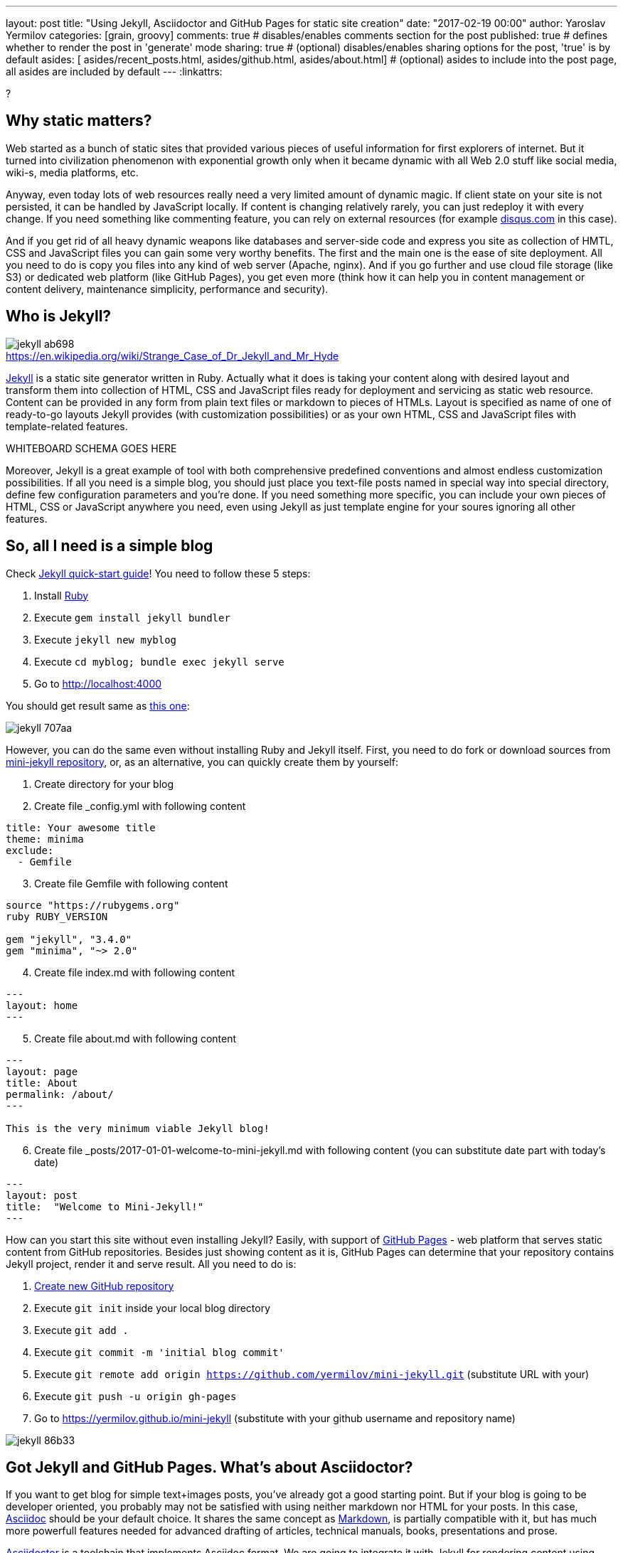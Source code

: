 ---
layout: post
title: "Using Jekyll, Asciidoctor and GitHub Pages for static site creation"
date: "2017-02-19 00:00"
author: Yaroslav Yermilov
categories: [grain, groovy]
comments: true                    # disables/enables comments section for the post
published: true                   # defines whether to render the post in 'generate' mode
sharing: true                     # (optional) disables/enables sharing options for the post, 'true' is by default
asides: [ asides/recent_posts.html, asides/github.html,
  asides/about.html]              # (optional) asides to include into the post page, all asides are included by default
---
:linkattrs:

?

== Why static matters?

Web started as a bunch of static sites that provided various pieces of useful information for first explorers of internet.
But it turned into civilization phenomenon with exponential growth only when it became dynamic with all Web 2.0 stuff like social media, wiki-s, media platforms, etc.

Anyway, even today lots of web resources really need a very limited amount of dynamic magic.
If client state on your site is not persisted, it can be handled by JavaScript locally.
If content is changing relatively rarely, you can just redeploy it with every change.
If you need something like commenting feature, you can rely on external resources (for example link:https://disqus.com[disqus.com, window="_blank"] in this case).

And if you get rid of all heavy dynamic weapons like databases and server-side code and express you site as collection of HMTL, CSS and JavaScript files you can gain some very worthy benefits.
The first and the main one is the ease of site deployment.
All you need to do is copy you files into any kind of web server (Apache, nginx).
And if you go further and use cloud file storage (like S3) or dedicated web platform (like GitHub Pages), you get even more (think how it can help you in content management or content delivery, maintenance simplicity, performance and security).

== Who is Jekyll?

.https://en.wikipedia.org/wiki/Strange_Case_of_Dr_Jekyll_and_Mr_Hyde
image::${r '/images/jekyll-githubpages-asciidoc/jekyll-ab698.png'}[caption=""]

link:https://jekyllrb.com[Jekyll, window="_blank"] is a static site generator written in Ruby.
Actually what it does is taking your content along with desired layout and transform them into collection of HTML, CSS and JavaScript files ready for deployment and servicing as static web resource.
Content can be provided in any form from plain text files or markdown to pieces of HTMLs.
Layout is specified as name of one of ready-to-go layouts Jekyll provides (with customization possibilities) or as your own HTML, CSS and JavaScript files with template-related features.

WHITEBOARD SCHEMA GOES HERE

Moreover, Jekyll is a great example of tool with both comprehensive predefined conventions and almost endless customization possibilities.
If all you need is a simple blog, you should just place you text-file posts named in special way into special directory, define few configuration parameters and you're done.
If you need something more specific, you can include your own pieces of HTML, CSS or JavaScript anywhere you need, even using Jekyll as just template engine for your soures ignoring all other features.

== So, all I need is a simple blog

Check link:https://jekyllrb.com/docs/quickstart[Jekyll quick-start guide, window="_blank"]!
You need to follow these 5 steps:

. Install link:https://www.ruby-lang.org/en/documentation/installation/[Ruby, window="_blank"]
. Execute `gem install jekyll bundler`
. Execute `jekyll new myblog`
. Execute `cd myblog; bundle exec jekyll serve`
. Go to http://localhost:4000

You should get result same as link:https://yermilov.github.io/jekyll-start/[this one, window="_blank"]:

image::${r '/images/jekyll-githubpages-asciidoc/jekyll-707aa.png'}[]

However, you can do the same even without installing Ruby and Jekyll itself.
First, you need to do fork or download sources from link:https://github.com/yermilov/mini-jekyll[mini-jekyll repository, window="_blank"], or, as an alternative, you can quickly create them by yourself:

. Create directory for your blog
. Create file _config.yml with following content
[source,yaml]
----
title: Your awesome title
theme: minima
exclude:
  - Gemfile
----
[start=3]
. Create file Gemfile with following content
[source,ruby]
----
source "https://rubygems.org"
ruby RUBY_VERSION

gem "jekyll", "3.4.0"
gem "minima", "~> 2.0"

----
[start=4]
. Create file index.md with following content
[source,markdown]
----
---
layout: home
---
----
[start=5]
. Create file about.md with following content
[source,markdown]
----
---
layout: page
title: About
permalink: /about/
---

This is the very minimum viable Jekyll blog!
----
[start=6]
. Create file _posts/2017-01-01-welcome-to-mini-jekyll.md with following content (you can substitute date part with today's date)
[source,markdown]
----
---
layout: post
title:  "Welcome to Mini-Jekyll!"
---
----

How can you start this site without even installing Jekyll?
Easily, with support of link:https://pages.github.com/[GitHub Pages, window="_blank"] - web platform that serves static content from GitHub repositories.
Besides just showing content as it is, GitHub Pages can determine that your repository contains Jekyll project, render it and serve result.
All you need to do is:

. link:https://github.com/new[Create new GitHub repository, window="_blank"]
. Execute `git init` inside your local blog directory
. Execute `git add .`
. Execute `git commit -m 'initial blog commit'`
. Execute `git remote add origin https://github.com/yermilov/mini-jekyll.git` (substitute URL with your)
. Execute `git push -u origin gh-pages`
. Go to https://yermilov.github.io/mini-jekyll (substitute with your github username and repository name)

image::${r '/images/jekyll-githubpages-asciidoc/jekyll-86b33.png'}[]

== Got Jekyll and GitHub Pages. What's about Asciidoctor?

If you want to get blog for simple text+images posts, you've already got a good starting point.
But if your blog is going to be developer oriented, you probably may not be satisfied with using neither markdown nor HTML for your posts.
In this case, link:http://asciidoctor.org/docs/what-is-asciidoc/[Asciidoc, window="_blank"] should be your default choice.
It shares the same concept as link:http://daringfireball.net/projects/markdown/[Markdown, window="_blank"], is partially compatible with it, but has much more powerfull features needed for advanced drafting of articles, technical manuals, books, presentations and prose.

link:http://asciidoctor.org[Asciidoctor, window="_blank"] is a toolchain that implements Asciidoc format.
We are going to integrate it with Jekyll for rendering content using link:https://github.com/asciidoctor/jekyll-asciidoc[jekyll-asciidoc plugin, window="_blank"].

As a starting point, fork or download sources from link:https://github.com/asciidoctor/jekyll-asciidoc-quickstart[jekyll-asciidoc-quickstart repository, window="_blank"].
The same as before, instead you can download it and create your own repository from scratch with same content.

Unlike previous examples, some additional setup is needed.
GitHub Pages does not (yet) support rendering Asciidoc content, so you can't just push it GitHub repository and got rendered site back.
Luckily, there is an easy way to overcome this problem.
However, it will be great to show GitHub demand in Asciidoc rendering for example through http://github.com/support.

image::${r '/images/jekyll-githubpages-asciidoc/jekyll-595ea.png'}[]

Actually, we will setup link:https://travis-ci.org/[Travis CI server, window="_blank"] to emulate GitHub Pages staging automation, and push blog live upon committing any change to the repository.
Steps to achieve it are perfectly described in link:https://github.com/yermilov/jekyll-asciidoc-quickstart/blob/master/README.adoc[jekyll-asciidoc plugin documentation, window="_blank"].

After cloning quickstart repository you need to make two changes in the sources:

. Add GitHub personal access token (described link:https://github.com/yermilov/jekyll-asciidoc-quickstart/blob/master/README.adoc#6-encrypt-the-github-token-for-travis-ci[here, window="_blank"]).
. Modify original Rakefile, to make it possible to use your e-mail for automated pushes to your repository:
[source,ruby]
.Rakefile
----
require 'rake-jekyll'

Rake::Jekyll::GitDeployTask.new(:deploy) do |t|
   t.committer = 'Travis <yermilov17@gmail.com>' # substitute with your e-mail
end
----

After your push changes into ***develop*** branch (do not use master or gh-pages because it may cause conflicts), Travis CI automatically will pick up sources, render them using Jekyll and push them back into master or gh-pages branch (depending on GitHub conventions).

Now you can go to https://yermilov.github.io/jekyll-asciidoc-quickstart (substitute with your github username and repository name) and enjoy!

image::${r '/images/jekyll-githubpages-asciidoc/jekyll-e7f2b.png'}[]

== Add new post

First thing you probably want to do with your blog is to create a new post.
To do it, add file named yyyy-mm-dd-new-post.adoc (substitute yyyy-mm-dd with publication date and new-post with short post name).

[source,asciidoc]
----
= Post title goes here
:showtitle:
:page-navtitle: Name for posts feed goes here
:page-root: ../../../

Post content goes here
----

image::${r '/images/jekyll-githubpages-asciidoc/jekyll-c5427.png'}[]

For quick start with Asciidoc refer to link:http://asciidoctor.org/docs/asciidoc-writers-guide/[Writer's Guide, window="_blank"].
After it, you can proceed with more advanced link:http://asciidoctor.org/docs/asciidoc-syntax-quick-reference/[Syntax Quick Reference, window="_blank"] and full link:http://asciidoctor.org/docs/user-manual/[User Manual, window="_blank"].

Probably, you already have some post on external resources you want to link to your new blog.
With Jekyll's flexibility this is the matter of two easy steps.
First of all create file that will contain your external post metadata.
Name it yyyy-mm-dd-external-post.***md*** similarly to regular posts.

[source,md]
----
---
navtitle:  "External post"
external_url: https://yermilov.github.io/mini-jekyll/2017/02/10/welcome-to-mini-jekyll.html
---
----

After it, open file _layouts/default.html and do following changes:

[source,diff]
----
- <li><a href=".{{ post.url }}">{{ post.navtitle }}</a></li>

+ <li>
+   {% if post.external_url %}
+       <a href="{{ post.external_url }}">{{ post.navtitle }}</a>
+   {% else %}
+       <a href=".{{ post.url }}">{{ post.navtitle }}</a>
+   {% endif %}
+ </li>
----

To my mind, it's completely clear what was changed, which is another great advandage of Jekyll approach.

== Improving pages layout

image::${r '/images/jekyll-githubpages-asciidoc/jekyll-33bb0.png'}[]

As we have already made some minor change to default page layout in your blog let's examine some more significant changes.
For the starting point, pages layout is pretty straightforward.
There is a file named _default.html_ in the __layouts_ folder and it's used for all site pages.
Each page (_index.adoc_ or any from the __posts_ folder) during rendering is placed instead of `{{ content }}` placeholder.
Let's now split it to different layouts.
First, to change home page layout, create file __layouts/home.html_:

[source,html]
----
---
layout: default
---

<div class="row">
    <div class="large-9 columns" role="content">
        <h4>Posts</h4>
        <div class="posts nav">
          {% for post in site.posts %}
            <div>
              <h3>
                {% if post.external_url %}
                  <a href="{{ post.external_url }}">{{ post.navtitle }}</a>
                {% else %}
                  <a href=".{{ post.url }}">{{ post.navtitle }}</a>
                {% endif %}
              </h3>
              {{ post.date | date: "%b %-d, %Y" }}
              {% if post.summary %}
                <p> {{ post.summary }} </p>
              {% endif %}
            </div>
          {% endfor %}
        </div>
    </div>
</div>
----

First 3 lines are YAML configuration of the layout.
Here we specify that we want to inherit default layout, but place content of current page instead of `{{ content }}` placeholder.

Now, create file __layouts/post.html_. It will be used as layout for all post pages.

[source,html]
----
---
layout: default
---

<div class="row">

    <!-- Main Blog Content -->

    <div class="large-9 columns" role="content">

        {{ content }}

    </div>

    <!-- End Main Content -->

    <!-- Sidebar -->

    <aside class="large-3 columns">

        <h4>Posts</h4>
        <ul id="posts" class="posts nav">
            {% for post in site.posts limit: 5 %}
                <li>
                  {% if post.external_url %}
                      <a href="{{ post.external_url }}">{{ post.navtitle }}</a>
                  {% else %}
                      <a href=".{{ post.url }}">{{ post.navtitle }}</a>
                  {% endif %}
                </li>
            {% endfor %}
        </ul>

    </aside>

    <!-- End Sidebar -->
</div>
----

Next, modify __layouts/default.html_. Do the following change:

[source,diff]
----
- <!-- Main Page Content and Sidebar -->
- ...
- <!-- End Main Content and Sidebar -->

+ <!-- Main Page Content and Sidebar -->
+ {{ content }}
----

After finishing with layout, we need to reconfigure content files.
Let's start from _index.adoc_.
Now it can be just:

[source,asciidoc]
----
= Congratulations!
:showtitle:
:page-title: Jekyll AsciiDoc Quickstart
:page-description: A forkable blog-ready Jekyll site using AsciiDoc
:page-layout: home
----

Proceed with post files.
Regular post should look like:

[source,asciidoc]
----
= Post title goes here
:showtitle:
:page-navtitle: Name for posts feed goes here
:page-root: ../../../
:page-layout: post
:page-summary: Post summary for posts feed goes here

Post content goes here
----

External post metadata should look like:

[source,markdown]
----
---
navtitle:  "External post"
external_url: https://yermilov.github.io/mini-jekyll/2017/02/10/welcome-to-mini-jekyll.html
summary: Remember Mini-Jekyll?
---
----

Last thing we should do in scope of this post is organize our layout a little bit.
For now, our default layout is quite big, let's split it with help of include feature.
As example, we will take page footer.
First, create file __includes/footer.html_ with following content:

[source,html]
----
<footer class="row">
    <div class="large-12 columns">
        <hr>
        <div class="row">
            <div class="large-12 columns">
              <span>
                {% if site.author %}
                  {{ site.author | escape }}
                {% else %}
                  {{ site.title | escape }}
                {% endif %}
              </span>
              <span>
                {% if site.email %}
                <a href="mailto:{{ site.email }}">{{ site.email }}</a>
                {% endif %}
              </span>
            </div>
        </div>
    </div>
</footer>
----

Next, do the following change with __layouts/default.html_:

[source,diff]
----
- <!-- Footer -->
- <footer class="row">
- ...
- </footer>

+ <!-- Footer -->
+ {% include footer.html %}
----

You can notice, that footer use variables named starting with `site.`.
They are taken from __config.yml_ file.
Add two lines to it (substitute with your personal data):

[source,yaml]
----
author: Yaroslav Yermilov
email: yermilov17@gmail.com
----

Now we are done!
Let's look at what we have now:

image::${r '/images/jekyll-githubpages-asciidoc/jekyll-350da.png'}[]

image::${r '/images/jekyll-githubpages-asciidoc/jekyll-366e7.png'}[]

== Links

link:https://jekyllrb.com[Jekyll home, window="_blank"]

link:https://pages.github.com/[GitHub Pages home, window="_blank"]

link:https://github.com/yermilov/mini-jekyll[Mini-Jekyll repository, window="_blank"]

link:http://daringfireball.net/projects/markdown/[Markdown home, window="_blank"]

link:http://asciidoctor.org/docs/what-is-asciidoc/[What is Asciidoc?, window="_blank"]

link:http://asciidoctor.org[Asciidoctor home, window="_blank"]

link:http://asciidoctor.org/docs/asciidoc-writers-guide/[Asciidoc Writer's Guide, window="_blank"]

link:http://asciidoctor.org/docs/asciidoc-syntax-quick-reference/[AsciidocSyntax Quick Reference, window="_blank"]

link:http://asciidoctor.org/docs/user-manual/[Asciidoctor User Manual, window="_blank"]

link:https://github.com/asciidoctor/jekyll-asciidoc[jekyll-asciidoc plugin home, window="_blank"]

link:https://github.com/asciidoctor/jekyll-asciidoc-quickstart[jekyll-asciidoc-quickstart repository, window="_blank"].
